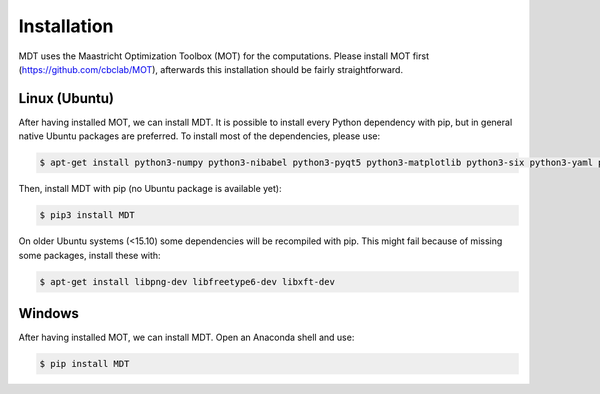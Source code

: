 Installation
------------
.. highlight:: console

MDT uses the Maastricht Optimization Toolbox (MOT) for the computations. Please install MOT first (https://github.com/cbclab/MOT), afterwards this installation should be fairly straightforward.

Linux (Ubuntu)
""""""""""""""
After having installed MOT, we can install MDT. It is possible to install every Python dependency with pip, but in general
native Ubuntu packages are preferred. To install most of the dependencies, please use:

.. code-block:: bash

    $ apt-get install python3-numpy python3-nibabel python3-pyqt5 python3-matplotlib python3-six python3-yaml python3-argcomplete


Then, install MDT with pip (no Ubuntu package is available yet):

.. code-block:: bash

    $ pip3 install MDT

On older Ubuntu systems (<15.10) some dependencies will be recompiled with pip. This might fail because of missing some packages, install these with:

.. code-block:: bash

    $ apt-get install libpng-dev libfreetype6-dev libxft-dev


Windows
"""""""
After having installed MOT, we can install MDT. Open an Anaconda shell and use:

.. code-block:: bash

    $ pip install MDT
